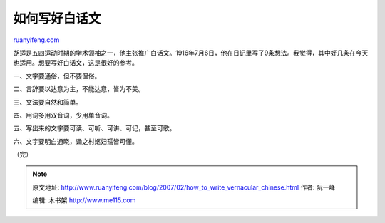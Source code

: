 .. _200702_how_to_write_vernacular_chinese:

如何写好白话文
=================================

`ruanyifeng.com <http://www.ruanyifeng.com/blog/2007/02/how_to_write_vernacular_chinese.html>`__

胡适是五四运动时期的学术领袖之一，他主张推广白话文。1916年7月6日，他在日记里写了9条想法。我觉得，其中好几条在今天也适用。想要写好白话文，这是很好的参考。

一、文字要通俗，但不要俚俗。

二、言辞要以达意为主，不能达意，皆为不美。

三、文法要自然和简单。

四、用词多用双音词，少用单音词。

五、写出来的文字要可读、可听、可讲、可记，甚至可歌。

六、文字要明白通晓，诵之村妪妇孺皆可懂。

（完）

.. note::
    原文地址: http://www.ruanyifeng.com/blog/2007/02/how_to_write_vernacular_chinese.html 
    作者: 阮一峰 

    编辑: 木书架 http://www.me115.com